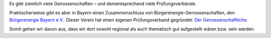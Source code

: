 .. title: Wahl des Genossenschaftsverbands
.. slug: verband-01
.. date: 2023-06-07 14:10:00 UTC+02:00
.. tags: 
.. author: Matthias Urlichs
.. category: genossenschaft
.. link: 
.. description: 
.. type: rst

Es gibt ziemlich viele Genossenschaften – und dementsprechend
viele Prüfungsverbände.

Praktischerweise gibt es aber in Bayern einen Zusammenschluss von
Bürgerenergie-Genossenschaften, den `Bürgerenergie Bayern e.V.
<https://www.buergerenergie-bayern.org>`_. Dieser Verein hat einen eigenen
Prüfungsverband gegründet: `Der Genossenschaftliche
<https://www.der-genossenschaftliche.de/>`_.

Somit gehen wir davon aus, dass wir dort sowohl regional als auch thematisch gut
aufgestellt wären bzw. sein werden.
